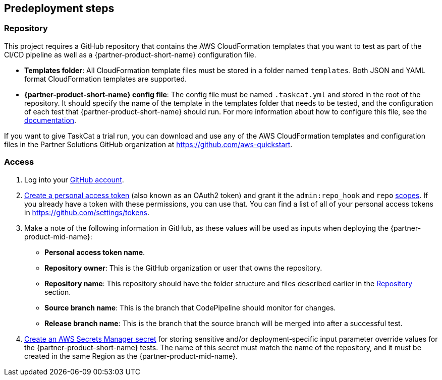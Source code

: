 //Include any predeployment steps here, such as signing up for a Marketplace AMI or making any changes to a partner account. If there are no predeployment steps, leave this file empty.

== Predeployment steps

=== Repository

This project requires a GitHub repository that contains the AWS CloudFormation templates that you want to test as part of the CI/CD pipeline as well as a {partner-product-short-name} configuration file.

* *Templates folder*: All CloudFormation template files must be stored in a folder named `templates`. Both JSON and YAML format CloudFormation templates are supported.
* *{partner-product-short-name} config file*: The config file must be named `.taskcat.yml` and stored in the root of the repository. It should specify the name of the template in the templates folder that needs to be tested, and the configuration of each test that {partner-product-short-name} should run. For more information about how to configure this file, see the https://aws-ia.github.io/taskcat/docs/usage/GENERAL_USAGE/#config-files[documentation].

If you want to give TaskCat a trial run, you can download and use any of the AWS CloudFormation templates and configuration files in the Partner Solutions GitHub organization at https://github.com/aws-quickstart.

=== Access

. Log into your https://github.com/[GitHub account].
. https://docs.github.com/en/authentication/keeping-your-account-and-data-secure/creating-a-personal-access-token[Create a personal access token] (also known as an OAuth2 token) and grant it the `admin:repo_hook` and `repo` https://docs.github.com/en/developers/apps/building-oauth-apps/scopes-for-oauth-apps#available-scopes[scopes]. If you already have a token with these permissions, you can use that. You can find a list of all of your personal access tokens in https://github.com/settings/tokens.
. Make a note of the following information in GitHub, as these values will be used as inputs when deploying the {partner-product-mid-name}:
** *Personal access token name*.
** *Repository owner*: This is the GitHub organization or user that owns the repository.
** *Repository name*: This repository should have the folder structure and files described earlier in the <<Repository>> section.
** *Source branch name*: This is the branch that CodePipeline should monitor for changes.
** *Release branch name*: This is the branch that the source branch will be merged into after a successful test.
. https://docs.aws.amazon.com/secretsmanager/latest/userguide/create_secret.html[Create an AWS Secrets Manager secret] for storing sensitive and/or deployment&#8209;specific input parameter override values for the {partner-product-short-name} tests. The name of this secret must match the name of the repository, and it must be created in the same Region as the {partner-product-mid-name}.
